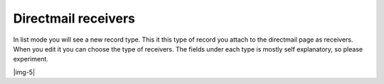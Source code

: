 ﻿.. include:: Images.txt

.. ==================================================
.. FOR YOUR INFORMATION
.. --------------------------------------------------
.. -*- coding: utf-8 -*- with BOM.

.. ==================================================
.. DEFINE SOME TEXTROLES
.. --------------------------------------------------
.. role::   underline
.. role::   typoscript(code)
.. role::   ts(typoscript)
   :class:  typoscript
.. role::   php(code)


Directmail receivers
--------------------

In list mode you will see a new record type. This it this type of
record you attach to the directmail page as receivers. When you edit
it you can choose the type of receivers. The fields under each type is
mostly self explanatory, so please experiment.

|img-5|


